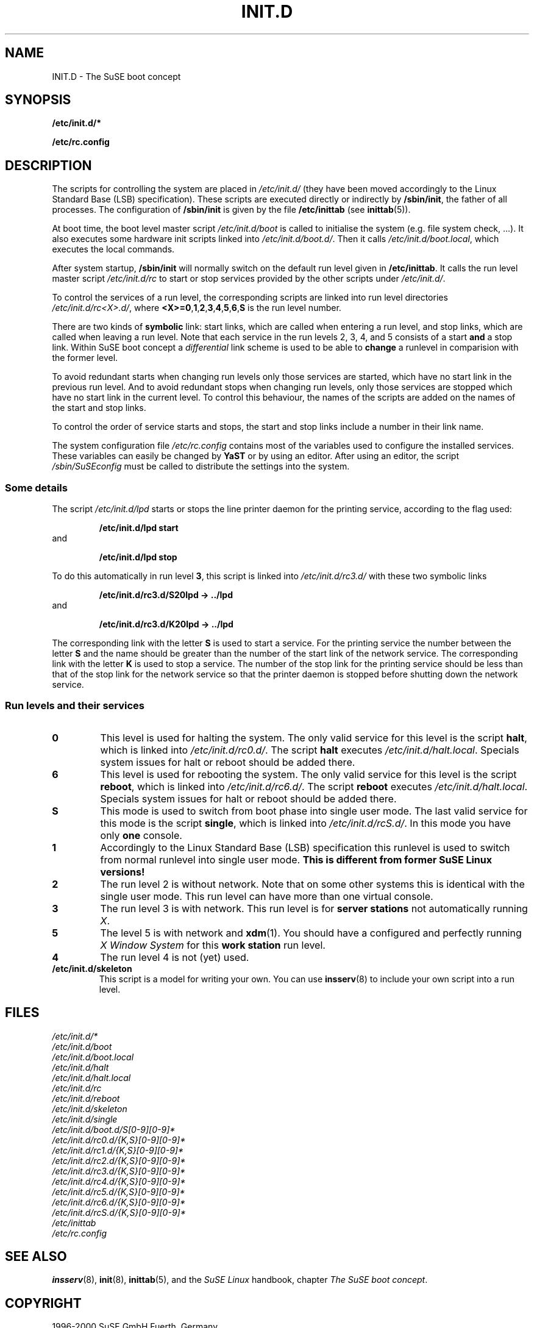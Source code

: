 .\"
.\" SuSE man page for SuSE boot concept
.\" Copyright (c) 1997 SuSE GmbH Fuerth, Germany.   
.\" please send bugfixes or comments to feedback@suse.de.
.\"
.\" Author: Werner Fink        <werner@suse.de>
.\"
.TH INIT.D 7 "Nov 15, 2000" "Version 0.4" "The SuSE boot concept"
.\"
.UC 7
.OS SuSE Linux
.\"
.SH NAME
.\"
INIT.D \- The SuSE boot concept
.SH SYNOPSIS
.\"
.B /etc/init.d/*
.PP
.B /etc/rc.config
.\"
.SH DESCRIPTION
The scripts for controlling the system are placed in
.IR /etc/init.d/
(they have been moved accordingly to the Linux Standard
Base (LSB) specification).
These scripts are executed directly or indirectly by
.BR /sbin/init ,
the father of all processes. The configuration of
.B /sbin/init
is given by the file
.BR /etc/inittab " (see "  inittab (5)).
.PP
At boot time, the boot level master script
.I /etc/init.d/boot
is called to initialise the system (e.g. file system check, ...).
It also executes some hardware init scripts linked into
.IR /etc/init.d/boot.d/ .
Then it calls
.IR /etc/init.d/boot.local ,
which executes the local commands.
.PP
After system startup,
.B /sbin/init
will normally switch on the default run level given in
.BR /etc/inittab .
It calls the run level master script
.I /etc/init.d/rc
to start or stop services provided by the other scripts under
.IR /etc/init.d/ .
.PP
To control the services of a run level, the corresponding scripts
are linked into run level directories
.IR /etc/init.d/rc<X>.d/ ,
where
.BR <X>=0 , 1 , 2 , 3 , 4 , 5 , 6 , S
is the run level number.
.PP
There are two kinds of
.B symbolic
link: start links, which are called when entering a run level, and
stop links, which are called when leaving a run level.
Note that each service in the run levels 2, 3, 4, and 5 consists of
a start
.B and
a stop link.  Within SuSE boot concept a
.I differential
link scheme is used to be able to
.B change
a runlevel in comparision with the former level.
.PP
To avoid redundant starts when changing run levels only those
services are started, which have no start link in the previous run
level.  And to avoid redundant stops when changing run levels, only
those services are stopped which have no start link in the current
level. To control this behaviour, the names of the scripts are added on
the names of the start and stop links.
.PP
To control the order of service starts and stops, the start
and stop links include a number in their link name.
.PP
The system configuration file
.IR /etc/rc.config
contains most of the variables used to configure the installed
services.
These variables can easily be changed by
.B YaST
or by using an editor. After using an editor, the script
.I /sbin/SuSEconfig
must be called to distribute the settings into the system.
.\"
.\"
.\"
.SS Some details
The script
.I /etc/init.d/lpd
starts or stops the line printer daemon for the printing service,
according to the flag used:
.PP
.RS
.B /etc/init.d/lpd start
.RE
and
.PP
.RS
.B /etc/init.d/lpd stop
.RE
.PP
To do this automatically in run level
.BR 3 ,
this script is linked into
.I /etc/init.d/rc3.d/
with these two symbolic links
.PP
.RS
.B  /etc/init.d/rc3.d/S20lpd -> ../lpd
.RE
and 
.PP 
.RS
.B /etc/init.d/rc3.d/K20lpd -> ../lpd
.RE 
.PP
The corresponding link with the letter
.B S
is used to start a service. For the printing service the number
between the letter
.B S
and the name should be greater than the number of the start link of
the network service.  The corresponding link with the letter
.B K
is used to stop a service. The number of the stop link for the
printing service should be less than that of the stop link for
the network service so that the printer daemon is stopped before
shutting down the network service.
.\"
.\"
.\"
.SS Run levels and their services
.sp
.TP
.B 0
This level is used for halting the system. The only valid service for
this level is the script
.BR halt ,
which is linked into
.IR /etc/init.d/rc0.d/ .
The script
.B halt
executes
.IR /etc/init.d/halt.local .
Specials system issues for halt or reboot should be added there.
.TP
.B 6
This level is used for rebooting the system. The only valid service for
this level is the script
.BR reboot ,
which is linked into
.IR /etc/init.d/rc6.d/ .
The script
.B reboot
executes
.IR /etc/init.d/halt.local .
Specials system issues for halt or reboot should be added there.
.TP
.B S
This mode is used to switch from boot phase into single user mode.
The last valid service for this mode is the script
.BR single ,
which is linked into
.IR /etc/init.d/rcS.d/ .
In this mode you have only
.B one
console.
.TP
.B 1
Accordingly to the Linux Standard Base (LSB) specification
this runlevel is used to switch from normal runlevel into
single user mode.
.B This is different from former SuSE Linux versions!
.TP
.B 2
The run level 2 is without network. Note that on some other systems
this is identical with the single user mode. This run level
can have more than one virtual console.
.TP
.B 3
The run level 3 is with network. This run level is for
.B server stations
not automatically running
.IR X .
.TP
.B 5
The level 5 is with network and
.BR xdm (1).
You should have a configured and perfectly running
.I X Window System
for this
.B work station
run level.
.TP
.BR 4
The run level 4 is not (yet) used.
.TP
.B /etc/init.d/skeleton
This script is a model for writing your own.  You can use
.BR insserv (8)
to include your own script into a run level.
.PP
.SH FILES
.I /etc/init.d/*
.br
.I /etc/init.d/boot
.br
.I /etc/init.d/boot.local
.br
.I /etc/init.d/halt
.br
.I /etc/init.d/halt.local
.br
.I /etc/init.d/rc
.br
.I /etc/init.d/reboot
.br
.I /etc/init.d/skeleton
.br
.I /etc/init.d/single
.br
.I /etc/init.d/boot.d/S[0-9][0-9]*
.br
.I /etc/init.d/rc0.d/{K,S}[0-9][0-9]*
.br
.I /etc/init.d/rc1.d/{K,S}[0-9][0-9]*
.br
.I /etc/init.d/rc2.d/{K,S}[0-9][0-9]*
.br
.I /etc/init.d/rc3.d/{K,S}[0-9][0-9]*
.br
.I /etc/init.d/rc4.d/{K,S}[0-9][0-9]*
.br
.I /etc/init.d/rc5.d/{K,S}[0-9][0-9]*
.br
.I /etc/init.d/rc6.d/{K,S}[0-9][0-9]*
.br
.I /etc/init.d/rcS.d/{K,S}[0-9][0-9]*
.br
.I /etc/inittab
.br
.I /etc/rc.config
.\"
.SH SEE ALSO
.BR insserv (8),
.BR init (8),
.BR inittab (5),
and the
.I SuSE Linux
handbook, chapter
.IR "The SuSE boot concept" .
.SH COPYRIGHT
1996-2000 SuSE GmbH Fuerth, Germany.
.SH AUTHORS
Florian La Roche <florian@suse.de>,
Werner Fink <werner@suse.de>,
Burchard Steinbild <bs@suse.de>.

